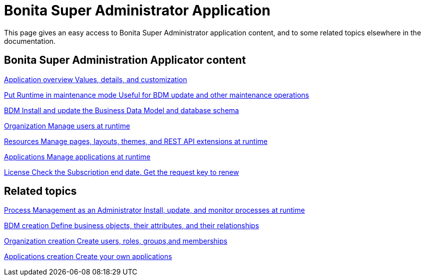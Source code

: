 = Bonita Super Administrator Application
:page-aliases: ROOT:super-administrator-application-index.adoc
:description: This page gives an easy access to Bonita Super Administrator application content, and to some related topics elsewhere in the documentation.

{description}

[.card-section]
== Bonita Super Administration Applicator content

[.card.card-index]
--
xref:ROOT:super-administrator-application-overview.adoc[[.card-title]#Application overview# [.card-body.card-content-overflow]#pass:q[Values, details, and customization]#]
--

[.card.card-index]
--
xref:ROOT:pause-and-resume-bpm-services.adoc[[.card-title]#Put Runtime in maintenance mode# [.card-body.card-content-overflow]#pass:q[Useful for BDM update and other maintenance operations]#]
--

[.card.card-index]
--
xref:ROOT:bdm-management-in-bonita-applications.adoc[[.card-title]#BDM# [.card-body.card-content-overflow]#pass:q[Install and update the Business Data Model and database schema]#]
--

[.card.card-index]
--
xref:ROOT:organization-index.adoc[[.card-title]#Organization# [.card-body.card-content-overflow]#pass:q[Manage users at runtime]#]
--

[.card.card-index]
--
xref:ROOT:admin-application-resources-list.adoc[[.card-title]#Resources# [.card-body.card-content-overflow]#pass:q[Manage pages, layouts, themes, and REST API extensions at runtime]#]
--

[.card.card-index]
--
xref:ROOT:applications.adoc[[.card-title]#Applications# [.card-body.card-content-overflow]#pass:q[Manage applications at runtime]#]
--

[.card.card-index]
--
xref:ROOT:licenses.adoc[[.card-title]#License# [.card-body.card-content-overflow]#pass:q[Check the Subscription end date. Get the request key to renew]#]
--

[.card-section]
== Related topics

[.card.card-index]
--
xref:ROOT:process-management-index.adoc[[.card-title]#Process Management as an Administrator# [.card-body.card-content-overflow]#pass:q[Install, update, and monitor processes at runtime]#]
--

[.card.card-index]
--
xref:data:define-and-deploy-the-bdm.adoc[[.card-title]#BDM creation# [.card-body.card-content-overflow]#pass:q[Define business objects, their attributes, and their relationships]#]
--

[.card.card-index]
--
xref:ROOT:organization-overview.adoc[[.card-title]#Organization creation# [.card-body.card-content-overflow]#pass:q[Create users, roles, groups,and memberships]#]
--

[.card.card-index]
--
xref:ROOT:custom-applications-index.adoc[[.card-title]#Applications creation# [.card-body.card-content-overflow]#pass:q[Create your own applications]#]
--
